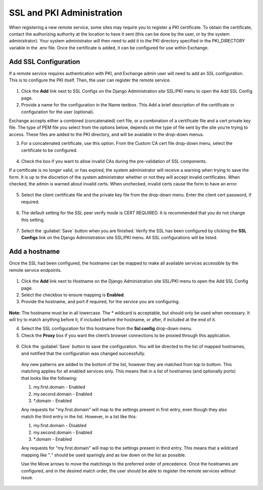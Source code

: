 SSL and PKI Administration
==========================

When registering a new remote service, some sites may require you to register a PKI certificate. To obtain the certificate, contact the authorizing authority at the location to have it sent (this can be done by the user, or by the system administrator). Your system administrator will then need to add it to the PKI directory specified in the PKI_DIRECTORY variable in the .env file. Once the certificate is added, it can be configured for use within Exchange.

Add SSL Configuration
^^^^^^^^^^^^^^^^^^^^^

If a remote service requires authentication with PKI, and Exchange admin user will need to add an SSL configuration. This is to configure the PKI itself. Then, the user can register the remote service.

  .. figure:: img/ssl-pki.png
  
  
1. Click the **Add** link next to SSL Configs on the Django Administration site SSL/PKI menu to open the Add SSL Config page.

2. Provide a name for the configuration in the Name textbox. This  Add a brief description of the certificate or configuration for the user (optional).

Exchange accepts either a combined (concatenated) cert file, or a combination of a certificate file and a cert private key file. The type of PEM file you select from the options below, depends on the type of file sent by the site you’re trying to access. These files are added to the PKI directory, and will be available in the drop-down menus. 

3. For a concatenated certificate, use this option. From the Custom CA cert file drop-down menu, select the certificate to be configured.

  .. figure:: img/custom-ca.png

4. Check the box if you want to allow invalid CAs during the pre-validation of SSL components.

If a certificate is no longer valid, or has expired, the system administrator will receive a warning when trying to save the form. It is up to the discretion of the system administrator whether or not they will accept invalid certificates. When checked, the admin is warned about invalid certs. When unchecked, invalid certs cause the form to have an error.

  .. figure:: img/invalid-ca.png

5. Select the client certificate file and the private key file from the drop-down menu. Enter the client cert password, if required.

  .. figure:: img/client-cert.png
  
6. The default setting for the SSL peer verify mode is CERT REQUIRED. It is recommended that you do not change this setting.

  .. figure:: img/ssl-cert.png
  
7. Select the :guilabel:`Save` button when you are finished. Verify the SSL has been configured by clicking the **SSL Configs** link on the Django Administration site SSL/PKI menu. All SSL configurations will be listed.

Add a hostname
^^^^^^^^^^^^^^

Once the SSL had been configured, the hostname can be mapped to make all available services accessible by the remote service endpoints.

  .. figure:: img/ssl-pki.png
  
1. Click the **Add** link next to Hostname on the Django Administration site SSL/PKI menu to open the Add SSL Config page.

2. Select the checkbox to ensure mapping is **Enabled**.  

3. Provide the hostname, and port if required, for the service you are configuring.

  .. figure:: img/hostname-port.png
  
**Note:** The hostname must be in all lowercase. The * wildcard is acceptable, but should only be used when necessary. It will try to match anything before it, if included before the hostname, or after, if included at the end of it.

4. Select the SSL configuration for this hostname from the **Ssl config** drop-down menu.

5. Check the **Proxy** box if you want the client’s browser connections to be proxied through this application.

  .. figure:: img/proxy.png

6. Click the :guilabel:`Save` button to save the configuration. You will be directed to the list of mapped hostnames, and notified that the configuration was changed successfully.

  .. figure:: img/change-ssl-config.png

  Any new patterns are added to the bottom of the list, however they are matched from top to bottom. This matching applies for all enabled services only. This means that in a list of hostnames (and optionally ports) that looks like the following:

  1. my.first.domain - Enabled
  2. my.second.domain - Enabled
  3. *.domain - Enabled

  Any requests for "my.first.domain" will map to the settings present in first entry, even though they also match the third entry in the list. However, in a list like this:

  1. my.first.domain - Disabled
  2. my.second.domain - Enabled
  3. *.domain - Enabled

  Any requests for "my.first.domain" will map to the settings present in third entry. This means that a wildcard mapping like "*.*" should be used sparingly and as low down on the list as possible.

  Use the Move arrows to move the matchings to the preferred order of precedence. Once the hostnames are configured, and in the desired match order, the user should be able to register the remote services without issue.

